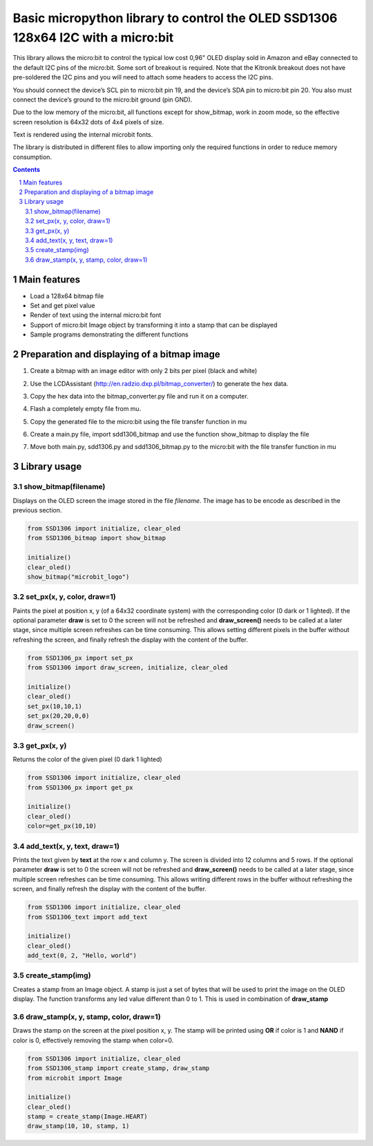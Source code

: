 Basic micropython library to control the OLED SSD1306 128x64 I2C with a micro:bit
#################################################################################

This library allows the micro:bit to control the typical low cost 0,96" OLED display sold in Amazon and eBay connected to the default I2C pins of the micro:bit. Some sort of breakout is required. Note that the Kitronik breakout does not have pre-soldered the I2C pins and you will need to attach some headers to access the I2C pins.

You should connect the device’s SCL pin to micro:bit pin 19, and the device’s SDA pin to micro:bit pin 20. You also must connect the device’s ground to the micro:bit ground (pin GND). 

Due to the low memory of the micro:bit, all functions except for show_bitmap, work in zoom mode, so the effective screen resolution is 64x32 dots of 4x4 pixels of size.

Text is rendered using the internal microbit fonts.

The library is distributed in different files to allow importing only the required functions in order to reduce memory consumption.

.. contents::

.. section-numbering::


Main features
=============

* Load a 128x64 bitmap file
* Set and get pixel value 
* Render of text using the internal micro:bit font
* Support of micro:bit Image object by transforming it into a stamp that can be displayed
* Sample programs demonstrating the different functions


Preparation and displaying of a bitmap image
============================================

1. Create a bitmap with an image editor with only 2 bits per pixel (black and white) 
2. Use the LCDAssistant (http://en.radzio.dxp.pl/bitmap_converter/) to generate the hex data. 
3. Copy the hex data into the bitmap_converter.py file and run it on a computer.
4. Flash a completely empty file from mu.
5. Copy the generated file to the micro:bit using the file transfer function in mu
6. Create a main.py file, import sdd1306_bitmap and use the function show_bitmap to display the file
7. Move both main.py, sdd1306.py and sdd1306_bitmap.py to the micro:bit with the file transfer function in mu

   .. image:: https://cdn.rawgit.com/fizban99/microbit_ssd1306/7f60064d/microbit_with_logo.jpg
      :width: 100%
      :align: center

Library usage
=============


show_bitmap(filename)
+++++++++++++++++++++++


Displays on the OLED screen the image stored in the file *filename*. The image has to be encode as described in the previous section.

.. code-block:: python

   from SSD1306 import initialize, clear_oled
   from SSD1306_bitmap import show_bitmap
   
   initialize()
   clear_oled()
   show_bitmap("microbit_logo")

set_px(x, y, color, draw=1)
+++++++++++++++++++++++++++++


Paints the pixel at position x, y (of a 64x32 coordinate system) with the corresponding color (0 dark or 1 lighted). 
If the optional parameter **draw** is set to 0 the screen will not be refreshed and **draw_screen()** needs to be called at a later stage, since multiple screen refreshes can be time consuming. This allows setting different pixels in the buffer without refreshing the screen, and finally refresh the display with the content of the buffer.

.. code-block:: python

   from SSD1306_px import set_px
   from SSD1306 import draw_screen, initialize, clear_oled
   
   initialize()
   clear_oled()
   set_px(10,10,1)
   set_px(20,20,0,0)
   draw_screen()


get_px(x, y)
++++++++++++


Returns the color of the given pixel (0 dark 1 lighted)

.. code-block:: python

   from SSD1306 import initialize, clear_oled
   from SSD1306_px import get_px
   
   initialize()
   clear_oled()
   color=get_px(10,10)


add_text(x, y, text, draw=1)
++++++++++++++++++++++++++++++

Prints the text given by **text** at the row x and column y. The screen is divided into 12 columns and 5 rows. If the optional parameter **draw** is set to 0 the screen will not be refreshed and **draw_screen()** needs to be called at a later stage, since multiple screen refreshes can be time consuming. This allows writing different rows in the buffer without refreshing the screen, and finally refresh the display with the content of the buffer.

.. code-block:: python

   from SSD1306 import initialize, clear_oled
   from SSD1306_text import add_text
   
   initialize()
   clear_oled()
   add_text(0, 2, "Hello, world")
   

create_stamp(img)
+++++++++++++++++

Creates a stamp from an Image object. A stamp is just a set of bytes that will be used to print the image on the OLED display. The function transforms any led value different than 0 to 1. This is used in combination of **draw_stamp** 


draw_stamp(x, y, stamp, color, draw=1)
++++++++++++++++++++++++++++++++++++++

Draws the stamp on the screen at the pixel position x, y. The stamp will be printed using **OR** if color is 1 and **NAND** if color is 0, effectively removing the stamp when color=0.

.. code-block:: python

   from SSD1306 import initialize, clear_oled
   from SSD1306_stamp import create_stamp, draw_stamp
   from microbit import Image
   
   initialize()
   clear_oled()
   stamp = create_stamp(Image.HEART)
   draw_stamp(10, 10, stamp, 1)
   
